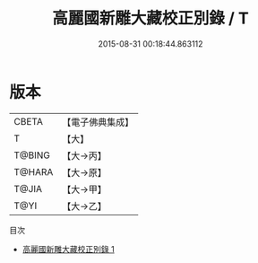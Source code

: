 #+TITLE: 高麗國新雕大藏校正別錄 / T

#+DATE: 2015-08-31 00:18:44.863112
* 版本
 |     CBETA|【電子佛典集成】|
 |         T|【大】     |
 |    T@BING|【大→丙】   |
 |    T@HARA|【大→原】   |
 |     T@JIA|【大→甲】   |
 |      T@YI|【大→乙】   |
目次
 - [[file:KR6s0110_001.txt][高麗國新雕大藏校正別錄 1]]
